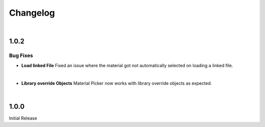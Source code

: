 Changelog
#########

|
1.0.2
*****

Bug Fixes
^^^^^^^^^

* **Load linked File**
  Fixed an issue where the material got not automatically selected on loading a linked file.

|
* **Library override Objects**
  Material Picker now works with library override objects as expected.


|
1.0.0
*****

Initial Release


.. |
.. 1.1.0
.. *****

.. New Features
.. ^^^^^^^^^^^^

.. * **Expanded Preferences**: Added more default settings.
..    :Default Material: :ref:`See here <Settings>`.
..    :Default Empty Size: :ref:`See here <Settings>`.
.. |

.. * **Export Object**: Added the option to export cross sections as object for use inside blender.
.. |

.. * **Export DXF Settings**: Added more export settings.
..    :Clean Mesh: :ref:`See here <Plane Settings>`.
.. |

.. * **Hide Render**: Added the option to hide the sections in renders only.
.. |

.. * **Loading Indicator**: Loading is now indicated by the mouse cursor when using performance heavy features on more complex objects, to make clear when a operation is finished.
.. |

.. * **Merge Panels**: Added the option to merge all panels of my addons into a single panel called *Ruben's Addons*. You'll find the option under the addon preferences (*Edit>Preferences>Add-Ons>Material Picker*).
.. |


.. Bug Fixes
.. ^^^^^^^^^

.. * **Geometry Nodes**:
..   Fixed not working sections when using instances that are not realized.
..   Fixed an issue when having a 'Set Material' node with a empty material property in the node tree.
.. |

.. * **Non-Geometry Objects**: Fixed an issue when creating a Material Picker while having non-geometry objects selected.
.. |


 